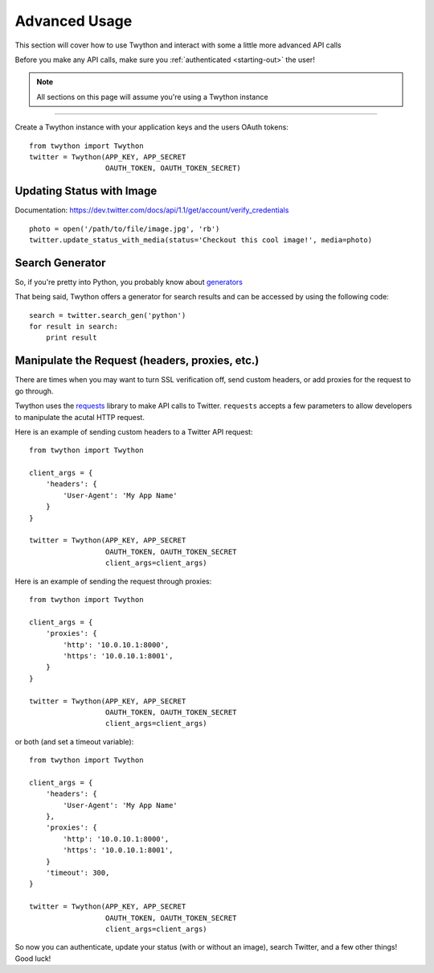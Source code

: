 .. _advanced-usage:

Advanced Usage
==============

This section will cover how to use Twython and interact with some a little more advanced API calls

Before you make any API calls, make sure you :ref:`authenticated <starting-out>` the user!

.. note:: All sections on this page will assume you're using a Twython instance

*******************************************************************************

Create a Twython instance with your application keys and the users OAuth tokens::

    from twython import Twython
    twitter = Twython(APP_KEY, APP_SECRET
                      OAUTH_TOKEN, OAUTH_TOKEN_SECRET)

Updating Status with Image
--------------------------

Documentation: https://dev.twitter.com/docs/api/1.1/get/account/verify_credentials

::

    photo = open('/path/to/file/image.jpg', 'rb')
    twitter.update_status_with_media(status='Checkout this cool image!', media=photo)

Search Generator
----------------

So, if you're pretty into Python, you probably know about `generators <http://docs.python.org/2/tutorial/classes.html#generators>`_

That being said, Twython offers a generator for search results and can be accessed by using the following code:

::

    search = twitter.search_gen('python')
    for result in search:
        print result

Manipulate the Request (headers, proxies, etc.)
-----------------------------------------------

There are times when you may want to turn SSL verification off, send custom headers, or add proxies for the request to go through.

Twython uses the `requests <http://python-requests.org>`_ library to make API calls to Twitter. ``requests`` accepts a few parameters to allow developers to manipulate the acutal HTTP request.

Here is an example of sending custom headers to a Twitter API request:

::

    from twython import Twython

    client_args = {
        'headers': {
            'User-Agent': 'My App Name'
        }
    }

    twitter = Twython(APP_KEY, APP_SECRET
                      OAUTH_TOKEN, OAUTH_TOKEN_SECRET
                      client_args=client_args)

Here is an example of sending the request through proxies:

::

    from twython import Twython

    client_args = {
        'proxies': {
            'http': '10.0.10.1:8000',
            'https': '10.0.10.1:8001',
        }
    }

    twitter = Twython(APP_KEY, APP_SECRET
                      OAUTH_TOKEN, OAUTH_TOKEN_SECRET
                      client_args=client_args)

or both (and set a timeout variable):

::

    from twython import Twython

    client_args = {
        'headers': {
            'User-Agent': 'My App Name'
        },
        'proxies': {
            'http': '10.0.10.1:8000',
            'https': '10.0.10.1:8001',
        }
        'timeout': 300,
    }

    twitter = Twython(APP_KEY, APP_SECRET
                      OAUTH_TOKEN, OAUTH_TOKEN_SECRET
                      client_args=client_args)


So now you can authenticate, update your status (with or without an image), search Twitter, and a few other things! Good luck!